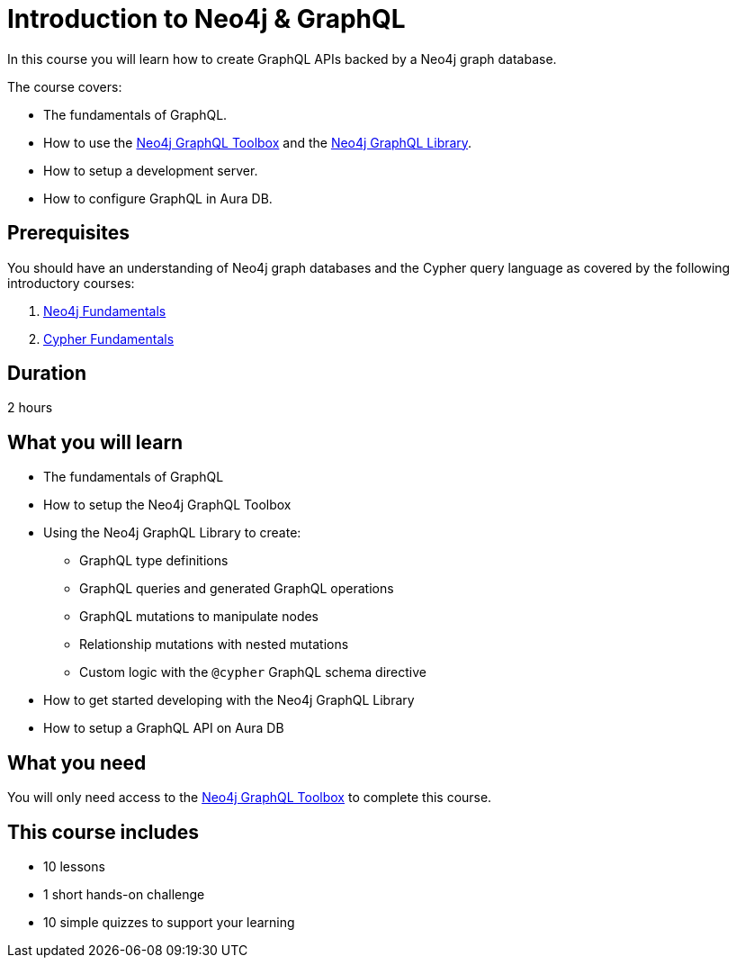 = Introduction to Neo4j & GraphQL
:categories: developer:2, graphql:1, software-development:20, intermediate:20, development:12
:caption: Learn how to create GraphQL APIs using Neo4j GraphQL Toolbox and Library.
:status: active
:usecase: recommendations
:duration: 2 hours
:key-points: GraphQL fundamentals, Using the Neo4j GraphQL Toolbox, Creating GraphQL APIs backed by Neo4j graph database


In this course you will learn how to create GraphQL APIs backed by a Neo4j graph database.

The course covers:

* The fundamentals of GraphQL.
* How to use the https://graphql-toolbox.neo4j.io/[Neo4j GraphQL Toolbox^] and the https://neo4j.com/docs/graphql/current/[Neo4j GraphQL Library^].
* How to setup a development server.
* How to configure GraphQL in Aura DB.

== Prerequisites

You should have an understanding of Neo4j graph databases and the Cypher query language as covered by the following introductory courses:

. link:/courses/neo4j-fundamentals/[Neo4j Fundamentals^]
. link:/courses/cypher-fundamentals/[Cypher Fundamentals^]

== Duration

2 hours

== What you will learn

* The fundamentals of GraphQL
* How to setup the Neo4j GraphQL Toolbox
* Using the Neo4j GraphQL Library to create:
** GraphQL type definitions
** GraphQL queries and generated GraphQL operations
** GraphQL mutations to manipulate nodes
** Relationship mutations with nested mutations
** Custom logic with the `@cypher` GraphQL schema directive
* How to get started developing with the Neo4j GraphQL Library
* How to setup a GraphQL API on Aura DB

== What you need

You will only need access to the link:https://graphql-toolbox.neo4j.io/[Neo4j GraphQL Toolbox^] to complete this course.

[.includes]
== This course includes

* [lessons]#10 lessons#
* [challenges]#1 short hands-on challenge#
* [quizes]#10 simple quizzes to support your learning#
